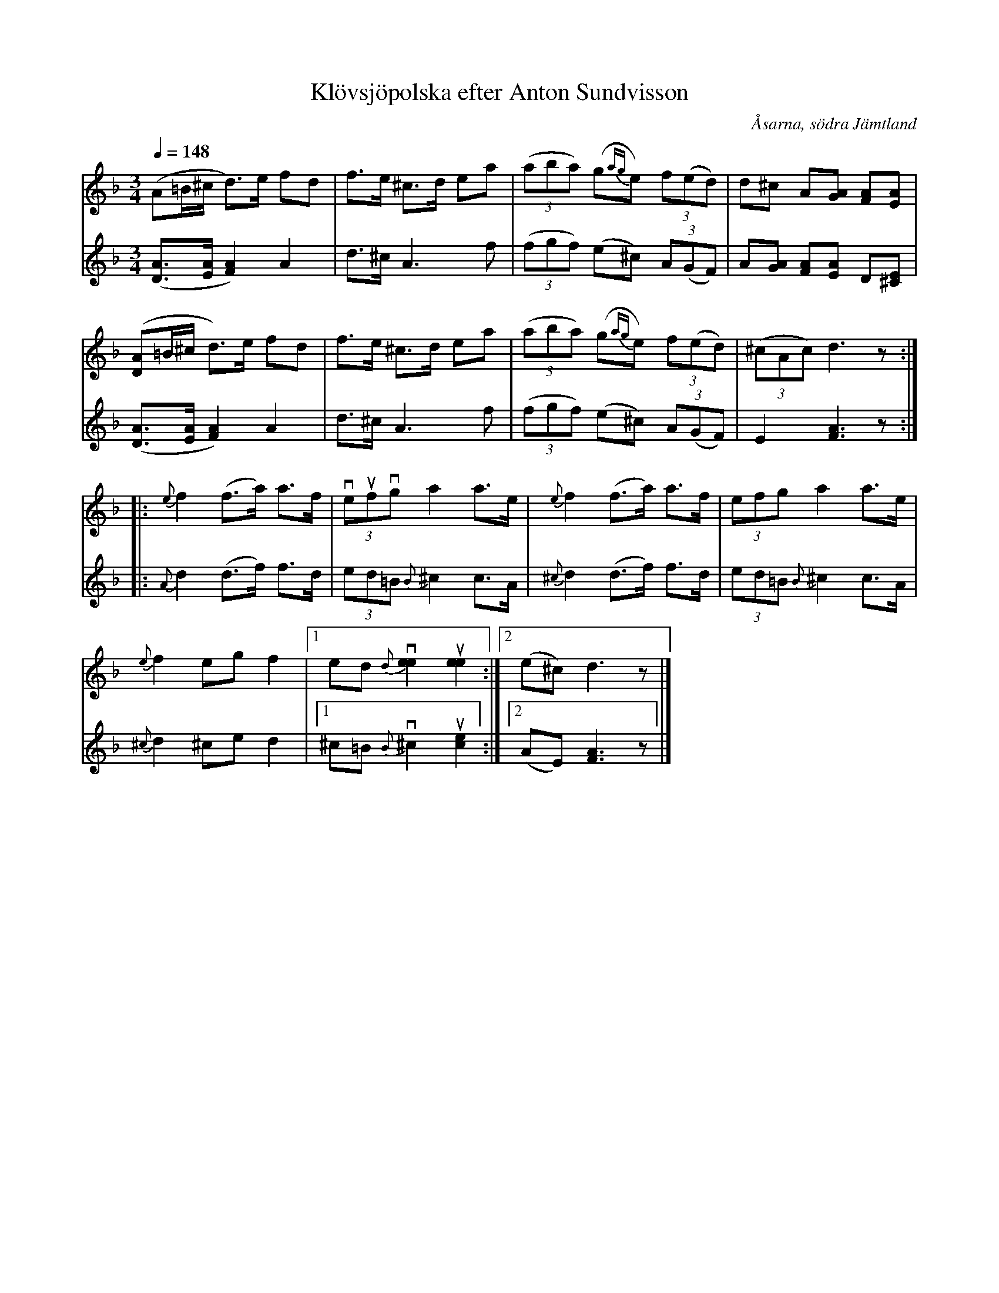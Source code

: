 %%abc-charset utf-8

X:1478
T:Klövsjöpolska efter Anton Sundvisson
O:Åsarna, södra Jämtland
S:Anton Sundvisson, Åsarna
R:Polska
N:Likhet med "Farfars polska" från Nästeln (uppt. av Arthur Nestler) - se http://www.spelmansforbundet.se/html/noter_101-200.html
N:Uppt. efter arkivinsp. + förslag till arr Lennart Sohlman
Z:Lennart Sohlman
M:3/4
L:1/8
Q:1/4=148
K:Dm
V:1
(A=B/^c/ d>)e fd|f>e ^c>d ea|((3aba) (g{ag}e) (3f(ed)|d^c A[AG] [FA][EA]|!
([DA]=B/^c/ d>)e fd|f>e ^c>d ea|((3aba) (g{ag}e) (3f(ed)|((3^cAc) d3z::!
{e}f2 (f>a) a>f|(3veufvg a2 a>e|{e}f2 (f>a) a>f|(3efg a2 a>e|!
{e}f2 eg f2|[1ed v{d}[e2e2]u[e2e2]:|[2(e^c) d3z|]
V:2
([D3/A3/][E/A/] [F2A2]) A2|d>^c A3 f|((3fgf) (e^c) (3A(GF)|A[GA] [FA][EA] D[^CE]|!
([D3/A3/][E/A/] [F2A2]) A2|d>^c A3 f|((3fgf) (e^c) (3A(GF)|E2 [F3A3]z::!
{A}d2 (d>f) f>d|(3ed=B {B}^c2 c>A|{^c}d2 (d>f) f>d|(3ed=B {B}^c2 c>A|!
{^c}d2 ^ce d2|[1^c=B v{B}^c2 u[c2e2]:|[2(AE) [F3A3]z|]

